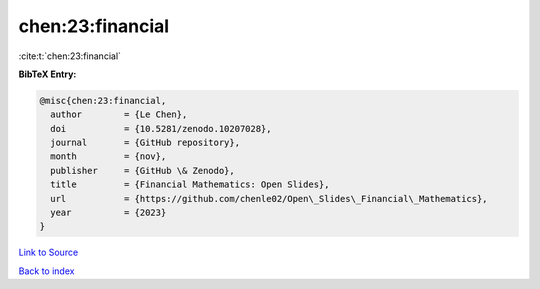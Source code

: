 chen:23:financial
=================

:cite:t:`chen:23:financial`

**BibTeX Entry:**

.. code-block:: bibtex

   @misc{chen:23:financial,
     author        = {Le Chen},
     doi           = {10.5281/zenodo.10207028},
     journal       = {GitHub repository},
     month         = {nov},
     publisher     = {GitHub \& Zenodo},
     title         = {Financial Mathematics: Open Slides},
     url           = {https://github.com/chenle02/Open\_Slides\_Financial\_Mathematics},
     year          = {2023}
   }

`Link to Source <https://github.com/chenle02/Open\_Slides\_Financial\_Mathematics},>`_


`Back to index <../By-Cite-Keys.html>`_
